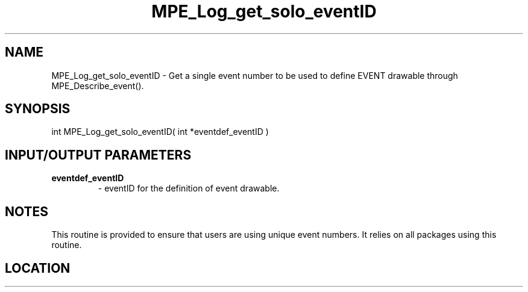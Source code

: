 .TH MPE_Log_get_solo_eventID 3 "8/5/2007" " " "MPE"
.SH NAME
MPE_Log_get_solo_eventID \-  Get a single event number to be used to define EVENT drawable through MPE_Describe_event(). 
.SH SYNOPSIS
.nf
int MPE_Log_get_solo_eventID( int *eventdef_eventID )
.fi
.SH INPUT/OUTPUT PARAMETERS
.PD 0
.TP
.B eventdef_eventID  
- eventID for the definition of event drawable.
.PD 1

.SH NOTES
This routine is provided to ensure that users are
using unique event numbers.  It relies on all packages using this
routine.
.SH LOCATION
../src/logging/src/mpe_log.c
